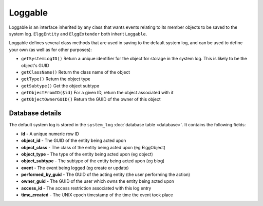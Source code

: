 Loggable
========

Loggable is an interface inherited by any class that wants events relating to its member objects to be saved to the system log. ``ElggEntity`` and ``ElggExtender`` both inherit ``Loggable``.

Loggable defines several class methods that are used in saving to the default system log, and can be used to define your own (as well as for other purposes):

- ``getSystemLogID()`` Return a unique identifier for the object for storage in the system log. This is likely to be the object's GUID
- ``getClassName()`` Return the class name of the object
- ``getType()`` Return the object type
- ``getSubtype()`` Get the object subtype
- ``getObjectFromID($id)`` For a given ID, return the object associated with it
- ``getObjectOwnerGUID()`` Return the GUID of the owner of this object

Database details
----------------

The default system log is stored in the ``system_log`` :doc:`database table <database>`. It contains the following fields:

- **id** - A unique numeric row ID
- **object_id** - The GUID of the entity being acted upon
- **object_class** - The class of the entity being acted upon (eg ElggObject)
- **object_type** - The type of the entity being acted upon (eg object)
- **object_subtype** - The subtype of the entity being acted upon (eg blog)
- **event** - The event being logged (eg create or update)
- **performed_by_guid** - The GUID of the acting entity (the user performing the action)
- **owner_guid** - The GUID of the user which owns the entity being acted upon
- **access_id** - The access restriction associated with this log entry
- **time_created** - The UNIX epoch timestamp of the time the event took place
